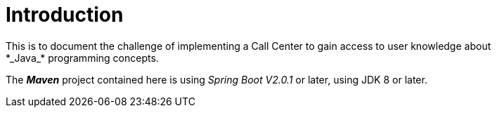 = Introduction
This is to document the challenge of implementing a Call Center to gain access to user knowledge about
*_Java_* programming concepts.

The *_Maven_* project contained here is using _Spring Boot V2.0.1_ or later, using JDK 8 or later.